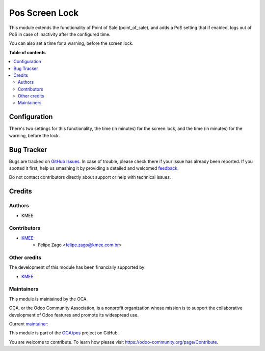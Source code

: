 ===============
Pos Screen Lock
===============

.. !!!!!!!!!!!!!!!!!!!!!!!!!!!!!!!!!!!!!!!!!!!!!!!!!!!!
   !! This file is generated by oca-gen-addon-readme !!
   !! changes will be overwritten.                   !!
   !!!!!!!!!!!!!!!!!!!!!!!!!!!!!!!!!!!!!!!!!!!!!!!!!!!!

.. |badge1| image:: https://img.shields.io/badge/maturity-Beta-yellow.png
    :target: https://odoo-community.org/page/development-status
    :alt: Beta
.. |badge2| image:: https://img.shields.io/badge/licence-AGPL--3-blue.png
    :target: http://www.gnu.org/licenses/agpl-3.0-standalone.html
    :alt: License: AGPL-3
.. |badge3| image:: https://img.shields.io/badge/github-OCA%2Fpos-lightgray.png?logo=github
    :target: https://github.com/OCA/pos/tree/14.0/pos_screen_lock
    :alt: OCA/pos
.. |badge4| image:: https://img.shields.io/badge/weblate-Translate%20me-F47D42.png
    :target: https://translation.odoo-community.org/projects/pos-14-0/pos-14-0-pos_screen_lock
    :alt: Translate me on Weblate
.. |badge5| image:: https://img.shields.io/badge/runboat-Try%20me-875A7B.png
    :target: https://runboat.odoo-community.org/webui/builds.html?repo=OCA/pos&target_branch=14.0
    :alt: Try me on Runboat

|badge1| |badge2| |badge3| |badge4| |badge5| 

This module extends the functionality of Point of Sale (point_of_sale), and adds a PoS setting that if enabled, logs out of PoS in case of inactivity after the configured time.

You can also set a time for a warning, before the screen lock.

.. image:: https://raw.githubusercontent.com/OCA/pos/14.0/pos_screen_lock/static/description/print_lock_warning.png
   :width: 800 px

**Table of contents**

.. contents::
   :local:

Configuration
=============

There's two settings for this functionality, the time (in minutes) for the screen lock, and the time (in minutes) for the warning, before the lock.

.. image:: https://raw.githubusercontent.com/OCA/pos/14.0/pos_screen_lock/static/description/print_lock_settings.png
   :width: 1200 px

Bug Tracker
===========

Bugs are tracked on `GitHub Issues <https://github.com/OCA/pos/issues>`_.
In case of trouble, please check there if your issue has already been reported.
If you spotted it first, help us smashing it by providing a detailed and welcomed
`feedback <https://github.com/OCA/pos/issues/new?body=module:%20pos_screen_lock%0Aversion:%2014.0%0A%0A**Steps%20to%20reproduce**%0A-%20...%0A%0A**Current%20behavior**%0A%0A**Expected%20behavior**>`_.

Do not contact contributors directly about support or help with technical issues.

Credits
=======

Authors
~~~~~~~

* KMEE

Contributors
~~~~~~~~~~~~

* `KMEE <https://www.kmee.com.br>`__:
    * Felipe Zago <felipe.zago@kmee.com.br>

Other credits
~~~~~~~~~~~~~

The development of this module has been financially supported by:

* `KMEE <https://www.kmee.com.br>`__

Maintainers
~~~~~~~~~~~

This module is maintained by the OCA.

.. image:: https://odoo-community.org/logo.png
   :alt: Odoo Community Association
   :target: https://odoo-community.org

OCA, or the Odoo Community Association, is a nonprofit organization whose
mission is to support the collaborative development of Odoo features and
promote its widespread use.

.. |maintainer-felipezago| image:: https://github.com/felipezago.png?size=40px
    :target: https://github.com/felipezago
    :alt: felipezago

Current `maintainer <https://odoo-community.org/page/maintainer-role>`__:

|maintainer-felipezago| 

This module is part of the `OCA/pos <https://github.com/OCA/pos/tree/14.0/pos_screen_lock>`_ project on GitHub.

You are welcome to contribute. To learn how please visit https://odoo-community.org/page/Contribute.
